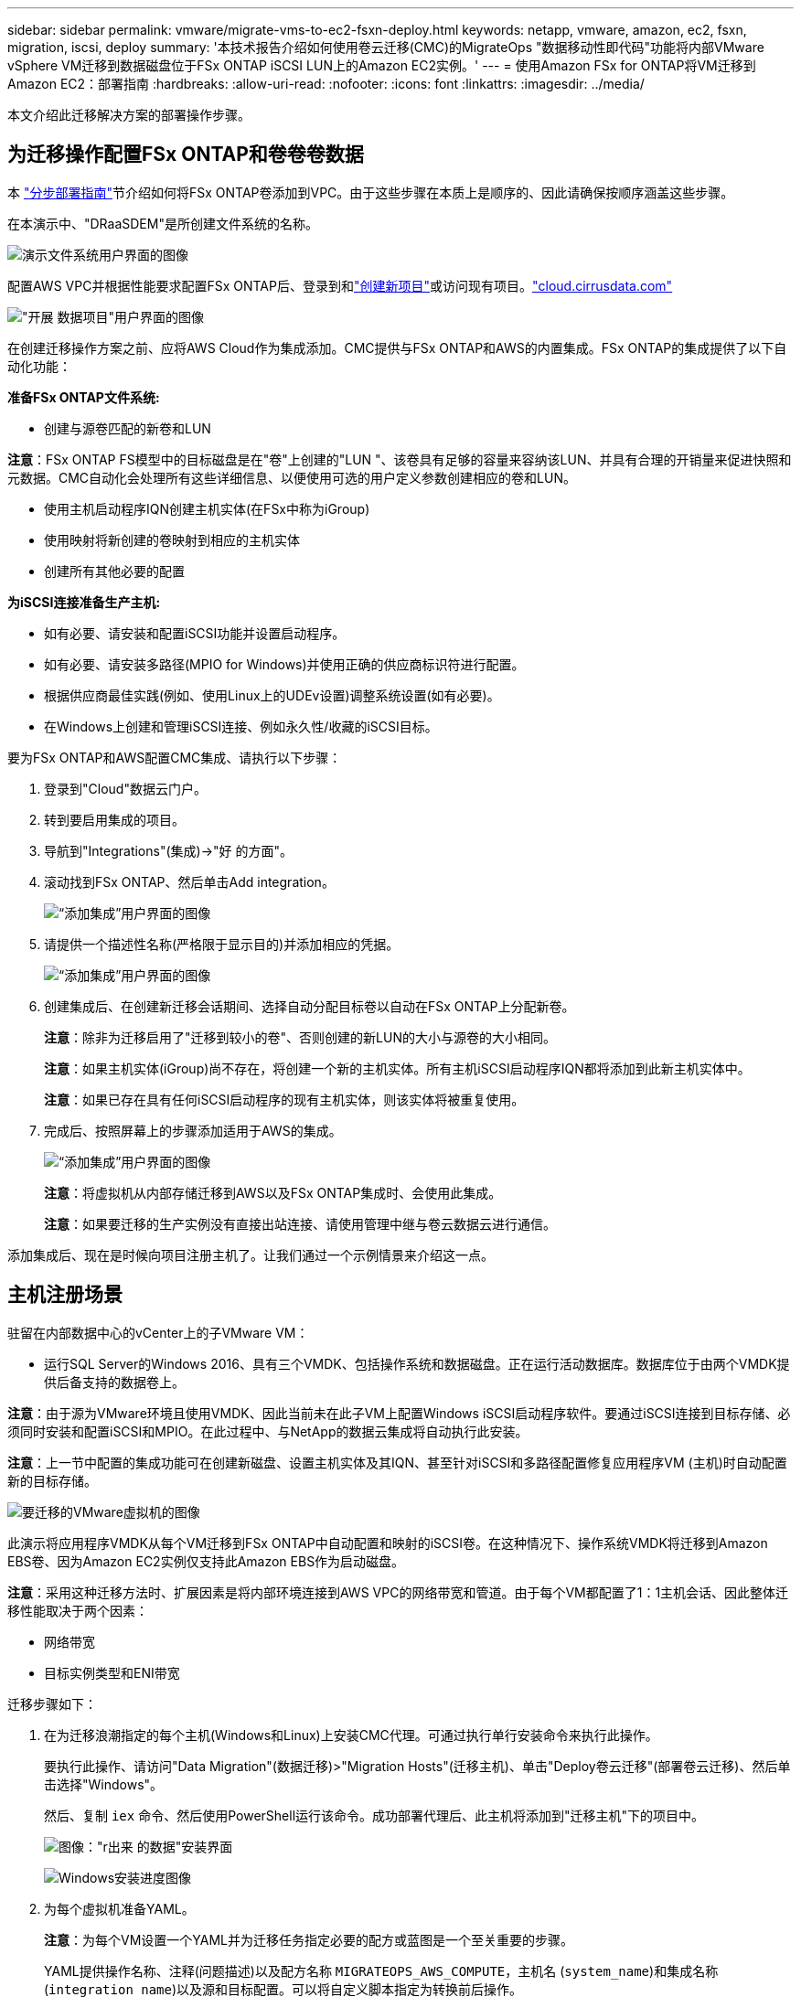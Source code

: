 ---
sidebar: sidebar 
permalink: vmware/migrate-vms-to-ec2-fsxn-deploy.html 
keywords: netapp, vmware, amazon, ec2, fsxn, migration, iscsi, deploy 
summary: '本技术报告介绍如何使用卷云迁移(CMC)的MigrateOps "数据移动性即代码"功能将内部VMware vSphere VM迁移到数据磁盘位于FSx ONTAP iSCSI LUN上的Amazon EC2实例。' 
---
= 使用Amazon FSx for ONTAP将VM迁移到Amazon EC2：部署指南
:hardbreaks:
:allow-uri-read: 
:nofooter: 
:icons: font
:linkattrs: 
:imagesdir: ../media/


[role="lead"]
本文介绍此迁移解决方案的部署操作步骤。



== 为迁移操作配置FSx ONTAP和卷卷卷数据

本 https://docs.aws.amazon.com/fsx/latest/ONTAPGuide/getting-started-step1.html["分步部署指南"]节介绍如何将FSx ONTAP卷添加到VPC。由于这些步骤在本质上是顺序的、因此请确保按顺序涵盖这些步骤。

在本演示中、"DRaaSDEM"是所创建文件系统的名称。

image:migrate-ec2-fsxn-image02.png["演示文件系统用户界面的图像"]

配置AWS VPC并根据性能要求配置FSx ONTAP后、登录到和link:https://customer.cirrusdata.com/cdc/kb/articles/get-started-with-cirrus-data-cloud-4eDqjIxQpg["创建新项目"]或访问现有项目。link:http://cloud.cirrusdata.com/["cloud.cirrusdata.com"]

image:migrate-ec2-fsxn-image03.png["\"开展 数据项目\"用户界面的图像"]

在创建迁移操作方案之前、应将AWS Cloud作为集成添加。CMC提供与FSx ONTAP和AWS的内置集成。FSx ONTAP的集成提供了以下自动化功能：

*准备FSx ONTAP文件系统:*

* 创建与源卷匹配的新卷和LUN


*注意*：FSx ONTAP FS模型中的目标磁盘是在"卷"上创建的"LUN "、该卷具有足够的容量来容纳该LUN、并具有合理的开销量来促进快照和元数据。CMC自动化会处理所有这些详细信息、以便使用可选的用户定义参数创建相应的卷和LUN。

* 使用主机启动程序IQN创建主机实体(在FSx中称为iGroup)
* 使用映射将新创建的卷映射到相应的主机实体
* 创建所有其他必要的配置


*为iSCSI连接准备生产主机:*

* 如有必要、请安装和配置iSCSI功能并设置启动程序。
* 如有必要、请安装多路径(MPIO for Windows)并使用正确的供应商标识符进行配置。
* 根据供应商最佳实践(例如、使用Linux上的UDEv设置)调整系统设置(如有必要)。
* 在Windows上创建和管理iSCSI连接、例如永久性/收藏的iSCSI目标。


要为FSx ONTAP和AWS配置CMC集成、请执行以下步骤：

. 登录到"Cloud"数据云门户。
. 转到要启用集成的项目。
. 导航到"Integrations"(集成)->"好 的方面"。
. 滚动找到FSx ONTAP、然后单击Add integration。
+
image:migrate-ec2-fsxn-image04.png["“添加集成”用户界面的图像"]

. 请提供一个描述性名称(严格限于显示目的)并添加相应的凭据。
+
image:migrate-ec2-fsxn-image05.png["“添加集成”用户界面的图像"]

. 创建集成后、在创建新迁移会话期间、选择自动分配目标卷以自动在FSx ONTAP上分配新卷。
+
*注意*：除非为迁移启用了"迁移到较小的卷"、否则创建的新LUN的大小与源卷的大小相同。

+
*注意*：如果主机实体(iGroup)尚不存在，将创建一个新的主机实体。所有主机iSCSI启动程序IQN都将添加到此新主机实体中。

+
*注意*：如果已存在具有任何iSCSI启动程序的现有主机实体，则该实体将被重复使用。

. 完成后、按照屏幕上的步骤添加适用于AWS的集成。
+
image:migrate-ec2-fsxn-image06.png["“添加集成”用户界面的图像"]

+
*注意*：将虚拟机从内部存储迁移到AWS以及FSx ONTAP集成时、会使用此集成。

+
*注意*：如果要迁移的生产实例没有直接出站连接、请使用管理中继与卷云数据云进行通信。



添加集成后、现在是时候向项目注册主机了。让我们通过一个示例情景来介绍这一点。



== 主机注册场景

驻留在内部数据中心的vCenter上的子VMware VM：

* 运行SQL Server的Windows 2016、具有三个VMDK、包括操作系统和数据磁盘。正在运行活动数据库。数据库位于由两个VMDK提供后备支持的数据卷上。


*注意*：由于源为VMware环境且使用VMDK、因此当前未在此子VM上配置Windows iSCSI启动程序软件。要通过iSCSI连接到目标存储、必须同时安装和配置iSCSI和MPIO。在此过程中、与NetApp的数据云集成将自动执行此安装。

*注意*：上一节中配置的集成功能可在创建新磁盘、设置主机实体及其IQN、甚至针对iSCSI和多路径配置修复应用程序VM (主机)时自动配置新的目标存储。

image:migrate-ec2-fsxn-image07.png["要迁移的VMware虚拟机的图像"]

此演示将应用程序VMDK从每个VM迁移到FSx ONTAP中自动配置和映射的iSCSI卷。在这种情况下、操作系统VMDK将迁移到Amazon EBS卷、因为Amazon EC2实例仅支持此Amazon EBS作为启动磁盘。

*注意*：采用这种迁移方法时、扩展因素是将内部环境连接到AWS VPC的网络带宽和管道。由于每个VM都配置了1：1主机会话、因此整体迁移性能取决于两个因素：

* 网络带宽
* 目标实例类型和ENI带宽


迁移步骤如下：

. 在为迁移浪潮指定的每个主机(Windows和Linux)上安装CMC代理。可通过执行单行安装命令来执行此操作。
+
要执行此操作、请访问"Data Migration"(数据迁移)>"Migration Hosts"(迁移主机)、单击"Deploy卷云迁移"(部署卷云迁移)、然后单击选择"Windows"。

+
然后、复制 `iex` 命令、然后使用PowerShell运行该命令。成功部署代理后、此主机将添加到"迁移主机"下的项目中。

+
image:migrate-ec2-fsxn-image08.png["图像：\"r出来 的数据\"安装界面"]

+
image:migrate-ec2-fsxn-image09.png["Windows安装进度图像"]

. 为每个虚拟机准备YAML。
+
*注意*：为每个VM设置一个YAML并为迁移任务指定必要的配方或蓝图是一个至关重要的步骤。

+
YAML提供操作名称、注释(问题描述)以及配方名称 `MIGRATEOPS_AWS_COMPUTE`，主机名 (`system_name`)和集成名称 (`integration_name`)以及源和目标配置。可以将自定义脚本指定为转换前后操作。

+
[source, yaml]
----
operations:
    -   name: Win2016 SQL server to AWS
        notes: Migrate OS to AWS with EBS and Data to FSx ONTAP
        recipe: MIGRATEOPS_AWS_COMPUTE
        config:
            system_name: Win2016-123
            integration_name: NimAWShybrid
            migrateops_aws_compute:
                region: us-west-2
                compute:
                    instance_type: t3.medium
                    availability_zone: us-west-2b
                network:
                    vpc_id: vpc-05596abe79cb653b7
                    subnet_id: subnet-070aeb9d6b1b804dd
                    security_group_names:
                        - default
                destination:
                    default_volume_params:
                        volume_type: GP2
                    iscsi_data_storage:
                        integration_name: DemoDRaaS
                        default_volume_params:
                            netapp:
                                qos_policy_name: ""
                migration:
                    session_description: Migrate OS to AWS with EBS and Data to FSx ONTAP
                    qos_level: MODERATE
                cutover:
                    stop_applications:
                        - os_shell:
                              script:
                                  - stop-service -name 'MSSQLSERVER' -Force
                                  - Start-Sleep -Seconds 5
                                  - Set-Service -Name 'MSSQLSERVER' -StartupType Disabled
                                  - write-output "SQL service stopped and disabled"

                        - storage_unmount:
                              mountpoint: e
                        - storage_unmount:
                              mountpoint: f
                    after_cutover:
                        - os_shell:
                              script:
                                  - stop-service -name 'MSSQLSERVER' -Force
                                  - write-output "Waiting 90 seconds to mount disks..." > log.txt
                                  - Start-Sleep -Seconds 90
                                  - write-output "Now re-mounting disks E and F for SQL..." >>log.txt
                        - storage_unmount:
                              mountpoint: e
                        - storage_unmount:
                              mountpoint: f
                        - storage_mount_all: {}
                        - os_shell:
                              script:
                                  - write-output "Waiting 60 seconds to restart SQL Services..." >>log.txt
                                  - Start-Sleep -Seconds 60
                                  - stop-service -name 'MSSQLSERVER' -Force
                                  - Start-Sleep -Seconds 3
                                  - write-output "Start SQL Services..." >>log.txt
                                  - Set-Service -Name 'MSSQLSERVER' -StartupType Automatic
                                  - start-service -name 'MSSQLSERVER'
                                  - write-output "SQL started" >>log.txt
----
. 一旦YAML到位、请创建MigrateOps配置。要执行此操作、请转到"Data Migration"(数据迁移)>"MigrateOps"(迁移操作)、单击"Start New Operation"(开始新操作)、然后以有效的YAML格式输入配置。
. 单击"Create operation"(创建操作)。
+
*注意*：要实现并行处理，需要指定并配置每个主机的YAML文件。

. 除非 `scheduled_start_time` 字段、则操作将立即开始。
. 此时将执行此操作并继续。从卷云数据UI中、您可以通过详细消息监控进度。这些步骤会自动包含通常手动完成的任务、例如执行自动分配和创建迁移会话。
+
image:migrate-ec2-fsxn-image10.png["\"NetApp的数据迁移进度\"图"]

+
*注意*：在主机到主机迁移期间，将创建一个附加的安全组，该组的规则允许使用入站4996端口，这将允许所需的端口进行通信，同步完成后，该安全组将被自动删除。

+
image:migrate-ec2-fsxn-image11.png["用于执行\"NetApp的数据迁移\"的入站规则的图像"]

. 在同步此迁移会话时、阶段3 (转换)中还有一个未来步骤、其标签为"Approval required"(需要批准)。 在MigrateOps秘诀中、关键任务(如迁移转换)需要用户批准、才能执行。项目操作员或管理员可以从UI批准这些任务。也可以创建未来审批窗口。
+
image:migrate-ec2-fsxn-image12.png["\"crucr想 数据迁移同步\"图像"]

. 获得批准后、MigrateOps操作将继续执行转换。
. 片刻后、操作将完成。
+
image:migrate-ec2-fsxn-image13.png["完成了数据迁移的图像"]

+
*注意*：借助卷卷卷影Data cMotion™技术，目标存储已与所有最新更改保持最新。因此、在获得批准后、整个最终转换过程只需很短的时间(不到一分钟)即可完成。





== 迁移后验证

我们来了解一下运行Windows Server操作系统的已迁移Amazon EC2实例、以及已完成的以下步骤：

. Windows SQL服务现已启动。
. 数据库恢复联机、正在使用iSCSI多路径设备中的存储。
. 迁移期间添加的所有新数据库记录均可在新迁移的数据库中找到。
. 旧存储现已脱机。


*注意*：只需单击一下以代码形式提交数据移动操作、单击一下以批准转换、VM便可使用FSx ONTAP及其iSCSI功能成功地从内部VMware迁移到Amazon EC2实例。

*注意*：由于AWS API限制、转换后的VM将显示为Ubuntu。 严格来说、这是一个显示问题描述、不会影响已迁移实例的功能。即将发布的版本将解决此问题描述问题。

*注意*：迁移的Amazon EC2实例可使用内部端使用的凭据进行访问。
